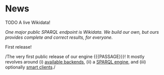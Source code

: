 
* News

**** TODO A live Wikidata!
/One major public SPARQL endpoint is Wikidata. We build our own, but
ours provides complete and correct results, for everyone./


**** First release!
/The very first public release of our engine {{{PASSAGE}}}! It mostly
revolves around (i) [[file:../doc/passage-backends.org][available backends]], (ii) a [[file:../doc/passage-engine.org][SPARQL engine]], and (iii)
optionally [[file:../doc/passage-clients.org][smart clients]]./

